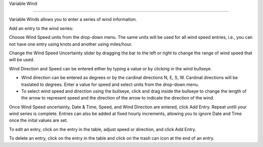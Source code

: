 Variable Wind

^^^^^^^^^^^^^^^^^^^^^^^^^^^^

Variable Winds allows you to enter a series of wind information.

Add an entry to the wind series:

Choose Wind Speed units from the drop-down menu. The same units will be used for all wind speed entries, i.e., you can not have one entry using knots and another using miles/hour.

Change the Wind Speed Uncertainty slider by dragging the bar to the left or right to change the range of wind speed that will be used.

Wind Direction and Speed can be entered either by typing a value or by clicking in the wind bullseye. 

* Wind direction can be entered as degrees or by the cardinal directions N, E, S, W. Cardinal directions will be traslated to degrees. Enter a value for speed and select units from the drop-down menu.
* To select wind speed and direction using the bullseye, click and drag inside the bullseye to change the length of the arrow to represent speed and the direction of the arrow to indicate the direction of the wind.

Once Wind Speed uncertainty, Date & Time, Speed, and Wind Direction are entered, click Add Entry. Repeat untill your wind series is complete. Entries can also be added at fixed hourly increments, allowing you to ignore Date and Time once the inital values are set.

To edit an entry, click on the entry in the table, adjust speed or direction, and click Add Entry.

To delete an entry, click on the entry in the table and click on the trash can icon at the end of an entry.